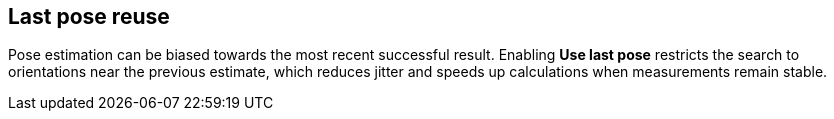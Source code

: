 == Last pose reuse

Pose estimation can be biased towards the most recent successful result. Enabling **Use last pose** restricts the search to orientations near the previous estimate, which reduces jitter and speeds up calculations when measurements remain stable.
